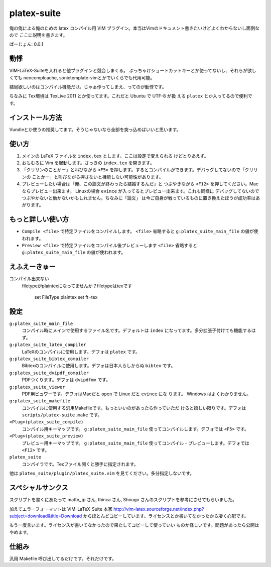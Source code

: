************************
 platex-suite
************************
俺の俺による俺のための latex コンパイル用 VIM
プラグイン。本当はVimのドキュメント書きたいけどよくわからないし面倒なので
ここに説明を書きます。

ばーじょん: 0.0.1

動悸
====
VIM-LaTeX-Suiteを入れると他プラグインと競合しまくる。
ぶっちゃけショートカットキーとか使ってないし、それらが欲しくても
neocomplcache, sonictemplate-vimとかでいくらでも代用可能。

結局欲しいのはコンパイル機能だけ。じゃぁ作ってしまえ、ってのが動悸です。

ちなみに Tex環境は TexLive 2011 とか使ってます。これだと Ubuntu で UTF-8 が扱
える ``platex`` とか入ってるので便利です。

インストール方法
================
Vundleとか使うの推奨してます。そうじゃないなら全部を突っ込めばいいと思います。

使い方
======

1.  メインの LaTeX ファイルを ``index.tex`` とします。ここは設定で変えられる
    けどとりあえず。

2.  おもむろに Vim を起動します。さっきの ``index.tex`` を開きます。

3.  「クリリンのことかー」と叫びながら ``<F5>``
    を押します。するとコンパイルができます。デバッグしてないので「クリリンの
    ことかー」と叫びながら押さないと機能しない可能性があります。

4.  プレビューしたい場合は「俺、この論文が終わったら結婚するんだ」と
    つぶやきながら ``<F12>`` を押してください。Macならプレビュー出来ます。
    Linuxの場合 ``evince`` が入ってるとプレビュー出来ます。これも同様に
    デバッグしてないのでつぶやかないと動かないかもしれません。ちなみに「論文」
    は今ご自身が戦っているものに置き換えたほうが成功率はあがります。


もっと詳しい使い方
==================

-   ``Compile <file>`` で特定ファイルをコンパイルします。
    ``<file>`` 省略すると ``g:platex_suite_main_file`` の値が使われます。

-   ``Preview <file>`` で特定ファイルをコンパイル後プレビューします
    ``<file>`` 省略すると ``g:platex_suite_main_file`` の値が使われます。

えふえーきゅー
==============

コンパイル出来ない
    filetypeがplaintexになってませんか？filetypeはtexです

        set FileType plaintex set ft=tex


設定
====

``g:platex_suite_main_file``
    コンパイル時にメインで使用するファイル名です。デフォルトは ``index``
    になってます。多分拡張子付けても機能するはず。

``g:platex_suite_latex_compiler``
    LaTeXのコンパイルに使用します。デフォは ``platex`` です。

``g:platex_suite_bibtex_compiler``
    Bibtexのコンパイルに使用します。デフォは日本人らしからぬ ``bibtex`` です。

``g:platex_suite_dvipdf_compiler``
    PDFつくります。デフォは ``dvipdfmx`` です。

``g:platex_suite_viewer``
    PDF用ビュワーです。デフォはMacだと ``open`` で Linux だと ``evince`` にな
    ります。 Windows はよくわかりません。

``g:platex_suite_makefile``
    コンパイルに使用する汎用Makefileです。もっといいのがあったら作っていただ
    けると嬉しい限りです。デフォは ``scripts/platex-suite.make`` です。

``<Plug>(platex_suite_compile)``
    コンパイル用キーマップです。 ``g:platex_suite_main_file``
    使ってコンパイルします。デフォでは ``<F5>`` です。

``<Plug>(platex_suite_preview)``
    プレビュー用キーマップです。 ``g:platex_suite_main_file``
    使ってコンパイル・プレビューします。デフォでは ``<F12>`` です。

``platex_suite``
    コンパイラです。Texファイル開くと勝手に指定されます。

他は ``platex_suite/plugin/platex_suite.vim``
を見てください。多分指定しないです。

スペシャルサンクス
==================
スクリプトを書くにあたって mattn_jp さん, thinca さん, Shougo
さんのスクリプトを参考にさせてもらいました。

加えてエラーフォーマットは VIM-LaTeX-Suite 本家
http://vim-latex.sourceforge.net/index.php?subject=download&title=Download
からほとんどコピーしています。ライセンスとか書いてなかったから凄く心配です。

もう一度言います。ライセンスが書いてなかったので果たしてコピーして使っていい
ものか怪しいです。問題があったら公開はやめます。

仕組み
======
汎用 Makefile 呼び出してるだけです。それだけです。
